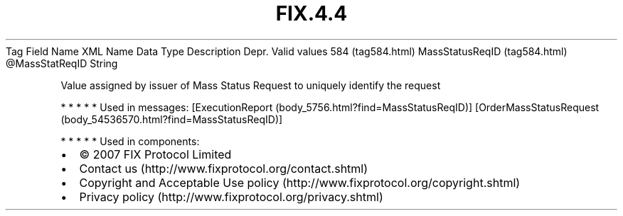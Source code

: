 .TH FIX.4.4 "" "" "Tag #584"
Tag
Field Name
XML Name
Data Type
Description
Depr.
Valid values
584 (tag584.html)
MassStatusReqID (tag584.html)
\@MassStatReqID
String
.PP
Value assigned by issuer of Mass Status Request to uniquely
identify the request
.PP
   *   *   *   *   *
Used in messages:
[ExecutionReport (body_5756.html?find=MassStatusReqID)]
[OrderMassStatusRequest (body_54536570.html?find=MassStatusReqID)]
.PP
   *   *   *   *   *
Used in components:

.PD 0
.P
.PD

.PP
.PP
.IP \[bu] 2
© 2007 FIX Protocol Limited
.IP \[bu] 2
Contact us (http://www.fixprotocol.org/contact.shtml)
.IP \[bu] 2
Copyright and Acceptable Use policy (http://www.fixprotocol.org/copyright.shtml)
.IP \[bu] 2
Privacy policy (http://www.fixprotocol.org/privacy.shtml)
